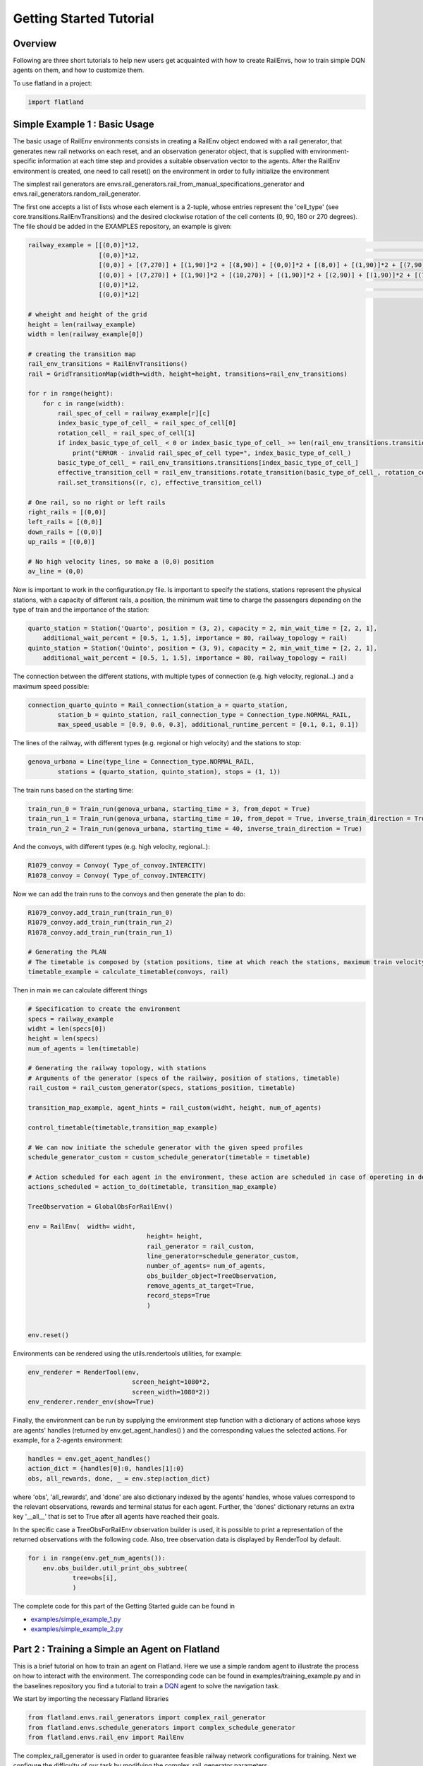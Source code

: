 Getting Started Tutorial
========================

Overview
--------

Following are three short tutorials to help new users get acquainted with how
to create RailEnvs, how to train simple DQN agents on them, and how to customize
them.

To use flatland in a project:

.. code-block:: python

    import flatland


Simple Example 1 : Basic Usage
------------------------------
The basic usage of RailEnv environments consists in creating a RailEnv object
endowed with a rail generator, that generates new rail networks on each reset,
and an observation generator object, that is supplied with environment-specific
information at each time step and provides a suitable observation vector to the
agents. After the RailEnv environment is created, one need to call reset() on the
environment in order to fully initialize the environment

The simplest rail generators are envs.rail_generators.rail_from_manual_specifications_generator
and envs.rail_generators.random_rail_generator.

The first one accepts a list of lists whose each element is a 2-tuple, whose
entries represent the 'cell_type' (see core.transitions.RailEnvTransitions) and
the desired clockwise rotation of the cell contents (0, 90, 180 or 270 degrees).
The file should be added in the EXAMPLES repository, an example is given:

.. code-block:: python

    railway_example = [[(0,0)]*12,             				                                                            # 0
		       [(0,0)]*12,                                                                                                  # 1
		       [(0,0)] + [(7,270)] + [(1,90)]*2 + [(8,90)] + [(0,0)]*2 + [(8,0)] + [(1,90)]*2 + [(7,90)] + [(0,0)],         # 2
		       [(0,0)] + [(7,270)] + [(1,90)]*2 + [(10,270)] + [(1,90)]*2 + [(2,90)] + [(1,90)]*2 + [(7,90)] + [(0,0)],     # 3
		       [(0,0)]*12,                                                              				    # 4
		       [(0,0)]*12]                                                       					    # 5

    # wheight and height of the grid
    height = len(railway_example)
    width = len(railway_example[0])

    # creating the transition map
    rail_env_transitions = RailEnvTransitions()
    rail = GridTransitionMap(width=width, height=height, transitions=rail_env_transitions)

    for r in range(height):
        for c in range(width):
            rail_spec_of_cell = railway_example[r][c]
            index_basic_type_of_cell_ = rail_spec_of_cell[0]
            rotation_cell_ = rail_spec_of_cell[1]
            if index_basic_type_of_cell_ < 0 or index_basic_type_of_cell_ >= len(rail_env_transitions.transitions):
                print("ERROR - invalid rail_spec_of_cell type=", index_basic_type_of_cell_)
            basic_type_of_cell_ = rail_env_transitions.transitions[index_basic_type_of_cell_]
            effective_transition_cell = rail_env_transitions.rotate_transition(basic_type_of_cell_, rotation_cell_)
            rail.set_transitions((r, c), effective_transition_cell)

    # One rail, so no right or left rails  
    right_rails = [(0,0)]
    left_rails = [(0,0)]
    down_rails = [(0,0)]
    up_rails = [(0,0)]

    # No high velocity lines, so make a (0,0) position
    av_line = (0,0)

Now is important to work in the configuration.py file.
Is important to specify the stations, stations represent the physical stations, with a capacity of different rails, a position, the minimum wait time to charge the passengers depending on the type of train and the importance of the station:

.. code-block:: python

    quarto_station = Station('Quarto', position = (3, 2), capacity = 2, min_wait_time = [2, 2, 1], 
	additional_wait_percent = [0.5, 1, 1.5], importance = 80, railway_topology = rail)
    quinto_station = Station('Quinto', position = (3, 9), capacity = 2, min_wait_time = [2, 2, 1], 
	additional_wait_percent = [0.5, 1, 1.5], importance = 80, railway_topology = rail)    

The connection between the different stations, with multiple types of connection (e.g. high velocity, regional...) and a maximum speed possible:

.. code-block:: python

	connection_quarto_quinto = Rail_connection(station_a = quarto_station, 
		station_b = quinto_station, rail_connection_type = Connection_type.NORMAL_RAIL,
		max_speed_usable = [0.9, 0.6, 0.3], additional_runtime_percent = [0.1, 0.1, 0.1])
		
The lines of the railway, with different types (e.g. regional or high velocity) and the stations to stop:

.. code-block:: python

	genova_urbana = Line(type_line = Connection_type.NORMAL_RAIL, 
		stations = (quarto_station, quinto_station), stops = (1, 1))
		
The train runs based on the starting time:

.. code-block:: python

	train_run_0 = Train_run(genova_urbana, starting_time = 3, from_depot = True)
	train_run_1 = Train_run(genova_urbana, starting_time = 10, from_depot = True, inverse_train_direction = True)
	train_run_2 = Train_run(genova_urbana, starting_time = 40, inverse_train_direction = True)
	
And the convoys, with different types (e.g. high velocity, regional..):

.. code-block:: python

	R1079_convoy = Convoy( Type_of_convoy.INTERCITY)
	R1078_convoy = Convoy( Type_of_convoy.INTERCITY)

Now we can add the train runs to the convoys and then generate the plan to do:

.. code-block:: python

	R1079_convoy.add_train_run(train_run_0)
	R1079_convoy.add_train_run(train_run_2)
	R1078_convoy.add_train_run(train_run_1)

	# Generating the PLAN 
	# The timetable is composed by (station positions, time at which reach the stations, maximum train velocity)
	timetable_example = calculate_timetable(convoys, rail)

Then in main we can calculate different things

.. code-block:: python
	
	# Specification to create the environment
	specs = railway_example
	widht = len(specs[0])
	height = len(specs)
	num_of_agents = len(timetable)
	
	# Generating the railway topology, with stations
	# Arguments of the generator (specs of the railway, position of stations, timetable)
	rail_custom = rail_custom_generator(specs, stations_position, timetable)

	transition_map_example, agent_hints = rail_custom(widht, height, num_of_agents)

	control_timetable(timetable,transition_map_example)

	# We can now initiate the schedule generator with the given speed profiles
	schedule_generator_custom = custom_schedule_generator(timetable = timetable)
	
	# Action scheduled for each agent in the environment, these action are scheduled in case of opereting in deterministic case
	actions_scheduled = action_to_do(timetable, transition_map_example)
	
	TreeObservation = GlobalObsForRailEnv()

	env = RailEnv(  width= widht,
					height= height,
					rail_generator = rail_custom,
					line_generator=schedule_generator_custom,
					number_of_agents= num_of_agents,
					obs_builder_object=TreeObservation,
					remove_agents_at_target=True,
					record_steps=True
					)


	env.reset()
	
	
Environments can be rendered using the utils.rendertools utilities, for example:

.. code-block:: python

    env_renderer = RenderTool(env,
    				screen_height=1080*2,
				screen_width=1080*2))
    env_renderer.render_env(show=True)


Finally, the environment can be run by supplying the environment step function
with a dictionary of actions whose keys are agents' handles (returned by
env.get_agent_handles() ) and the corresponding values the selected actions.
For example, for a 2-agents environment:

.. code-block:: python

    handles = env.get_agent_handles()
    action_dict = {handles[0]:0, handles[1]:0}
    obs, all_rewards, done, _ = env.step(action_dict)

where 'obs', 'all_rewards', and 'done' are also dictionary indexed by the agents'
handles, whose values correspond to the relevant observations, rewards and terminal
status for each agent. Further, the 'dones' dictionary returns an extra key
'__all__' that is set to True after all agents have reached their goals.


In the specific case a TreeObsForRailEnv observation builder is used, it is
possible to print a representation of the returned observations with the
following code. Also, tree observation data is displayed by RenderTool by default.

.. code-block:: python

    for i in range(env.get_num_agents()):
        env.obs_builder.util_print_obs_subtree(
                tree=obs[i],
                )

The complete code for this part of the Getting Started guide can be found in

* `examples/simple_example_1.py <https://gitlab.aicrowd.com/flatland/flatland/blob/master/examples/simple_example_1.py>`_
* `examples/simple_example_2.py <https://gitlab.aicrowd.com/flatland/flatland/blob/master/examples/simple_example_2.py>`_


Part 2 : Training a Simple an Agent on Flatland
---------------------------------------------------------

This is a brief tutorial on how to train an agent on Flatland.
Here we use a simple random agent to illustrate the process on how to interact with the environment.
The corresponding code can be found in examples/training_example.py and in the baselines repository
you find a tutorial to train a `DQN <https://arxiv.org/abs/1312.5602>`_ agent to solve the navigation task.

We start by importing the necessary Flatland libraries

.. code-block:: python

    from flatland.envs.rail_generators import complex_rail_generator
    from flatland.envs.schedule_generators import complex_schedule_generator
    from flatland.envs.rail_env import RailEnv

The complex_rail_generator is used in order to guarantee feasible railway network configurations for training.
Next we configure the difficulty of our task by modifying the complex_rail_generator parameters.

.. code-block:: python

    env = RailEnv(  width=15,
                    height=15,
                    rail_generator=complex_rail_generator(
                                        nr_start_goal=10,
                                        nr_extra=10,
                                        min_dist=10,
                                        max_dist=99999,
                                        seed=1),
                    number_of_agents=5)
    env.reset()

The difficulty of a railway network depends on the dimensions (`width` x `height`) and the number of agents in the network.
By varying the number of start and goal connections (nr_start_goal) and the number of extra railway elements added (nr_extra)
the number of alternative paths of each agents can be modified. The more possible paths an agent has to reach its target the easier the task becomes.
Here we don't specify any observation builder but rather use the standard tree observation. If you would like to use a custom obervation please follow
the instructions in the next tutorial.
Feel free to vary these parameters to see how your own agent holds up on different setting. The evalutation set of railway configurations will
cover the whole spectrum from easy to complex tasks.

Once we are set with the environment we can load our preferred agent from either RLlib or any other ressource. Here we use a random agent to illustrate the code.

.. code-block:: python

    agent = RandomAgent(state_size, action_size)

We start every trial by resetting the environment

.. code-block:: python

    obs, info = env.reset()

Which provides the initial observation for all agents (obs = array of all observations).
In order for the environment to step forward in time we need a dictionar of actions for all active agents.

.. code-block:: python

        for handle in range(env.get_num_agents()):
            action = agent.act(obs[handle])
            action_dict.update({handle: action})

This dictionary is then passed to the environment which checks the validity of all actions and update the environment state.

.. code-block:: python

    next_obs, all_rewards, done, _ = env.step(action_dict)

The environment returns an array of new observations, reward dictionary for all agents as well as a flag for which agents are done.
This information can be used to update the policy of your agent and if done['__all__'] == True the episode terminates.

The full source code of this example can be found in `examples/training_example.py <https://gitlab.aicrowd.com/flatland/flatland/blob/master/examples/training_example.py>`_.
